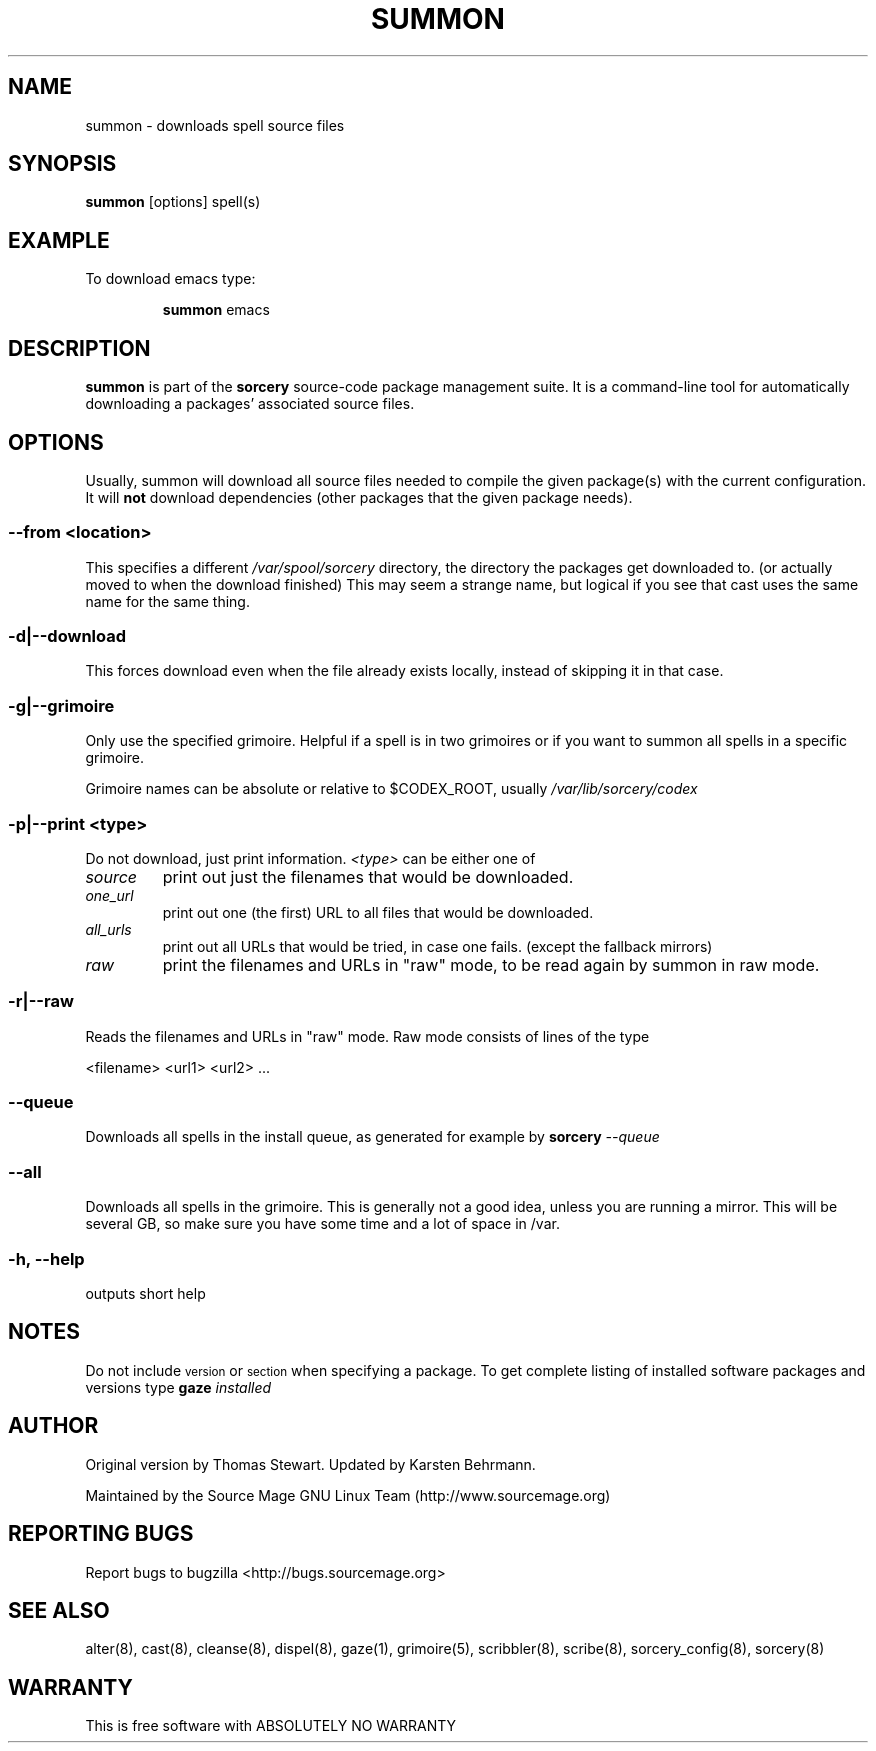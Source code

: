 .TH SUMMON 8 "November 2004" "Source Mage GNU Linux" "System Administration"
.SH NAME
summon \- downloads spell source files
.SH SYNOPSIS
.B summon
[options] spell(s)
.SH "EXAMPLE"
To download emacs type:
.IP
.B summon
emacs
.SH "DESCRIPTION" 
.B summon
is part of the
.B sorcery
source-code package management suite. It is a command-line tool
for automatically downloading a packages' associated source files. 
.SH "OPTIONS"
Usually, summon will download all source files needed to compile
the given package(s) with the current configuration.
It will
.B not
download dependencies (other packages that the given package needs).
.SS --from <location>
This specifies a different
.I /var/spool/sorcery
directory, the directory the packages get downloaded to.
(or actually moved to when the download finished)
This may seem a strange name, but logical if you see that cast
uses the same name for the same thing.
.SS -d|--download
This forces download even when the file already exists locally,
instead of skipping it in that case.
.SS -g|--grimoire
Only use the specified grimoire.
Helpful if a spell is in two grimoires or
if you want to summon all spells in a specific grimoire.
.PP
Grimoire names can be absolute
or relative to $CODEX_ROOT, usually
.I /var/lib/sorcery/codex
.SS -p|--print <type>
Do not download, just print information.
.I <type>
can be either one of
.TP
.I source
print out just the filenames that would be downloaded.
.TP
.I one_url
print out one (the first) URL to all files that would be downloaded.
.TP
.I all_urls
print out all URLs that would be tried, in case one fails.
(except the fallback mirrors)
.TP
.I raw
print the filenames and URLs in "raw" mode,
to be read again by summon in raw mode.
.SS "-r|--raw"
Reads the filenames and URLs in "raw" mode.
Raw mode consists of lines of the type
.PP
<filename> <url1> <url2> ...
.SS "--queue"
Downloads all spells in the install queue, as generated for example by
.BI "sorcery" " --queue"
.SS "--all"
Downloads all spells in the grimoire.
This is generally not a good idea, unless you are running a mirror.
This will be several GB,
so make sure you have some time and a lot of space in /var.
.SS "-h, --help"
outputs short help
.SH "NOTES"
Do not include 
.SM version
or
.SM section
when specifying a package. To get complete listing of installed software
packages and versions type
.BI gaze " installed"
.SH "AUTHOR"
Original version by Thomas Stewart. Updated by Karsten Behrmann.
.PP
Maintained by the Source Mage GNU Linux Team (http://www.sourcemage.org)
.SH "REPORTING BUGS"
Report bugs to bugzilla <http://bugs.sourcemage.org>
.SH "SEE ALSO"
alter(8), cast(8), cleanse(8), dispel(8), gaze(1), grimoire(5),
scribbler(8), scribe(8), sorcery_config(8), sorcery(8)
.SH "WARRANTY"
This is free software with ABSOLUTELY NO WARRANTY
